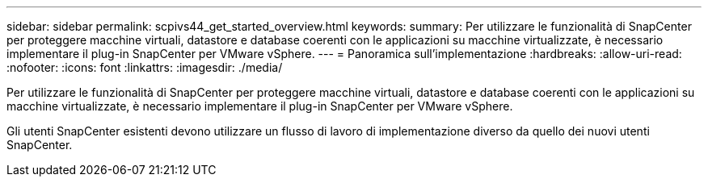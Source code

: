 ---
sidebar: sidebar 
permalink: scpivs44_get_started_overview.html 
keywords:  
summary: Per utilizzare le funzionalità di SnapCenter per proteggere macchine virtuali, datastore e database coerenti con le applicazioni su macchine virtualizzate, è necessario implementare il plug-in SnapCenter per VMware vSphere. 
---
= Panoramica sull'implementazione
:hardbreaks:
:allow-uri-read: 
:nofooter: 
:icons: font
:linkattrs: 
:imagesdir: ./media/


Per utilizzare le funzionalità di SnapCenter per proteggere macchine virtuali, datastore e database coerenti con le applicazioni su macchine virtualizzate, è necessario implementare il plug-in SnapCenter per VMware vSphere.

Gli utenti SnapCenter esistenti devono utilizzare un flusso di lavoro di implementazione diverso da quello dei nuovi utenti SnapCenter.

